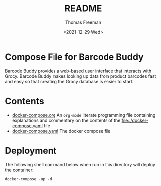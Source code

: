 #+options: ':nil *:t -:t ::t <:t H:3 \n:nil ^:t arch:headline
#+options: author:t broken-links:nil c:nil creator:nil
#+options: d:(not "LOGBOOK") date:t e:t email:nil f:t inline:t num:t
#+options: p:nil pri:nil prop:nil stat:t tags:t tasks:t tex:t
#+options: timestamp:t title:t toc:t todo:t |:t
#+title: README
#+date: <2021-12-29 Wed>
#+author: Thomas Freeman
#+language: en
#+select_tags: export
#+exclude_tags: noexport
#+creator: Emacs 27.1 (Org mode 9.4.6)


* Compose File for Barcode Buddy
Barcode Buddy provides a web-based user interface that interacts with Grocy. Barcode Buddy makes looking up data from product barcodes fast and easy so that creating the Grocy database is easier to start.
* Contents
- [[file:./docker-compose.org][docker-compose.org]] An =org-mode= literate programming file containing explanations and commentary on the contents of the [[file:./docker-compose.yaml]] file
- [[file:./docker-compose.yaml][docker-compose.yaml]] The docker compose file
* Deployment
The following shell command below when run in this directory will deploy the container:
#+begin_src shell
  docker-compose -up -d
#+end_src
